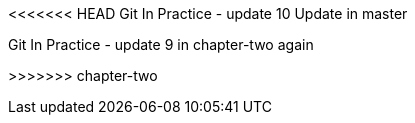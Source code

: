 <<<<<<< HEAD
Git In Practice - update 10 Update in master
=======
Git In Practice - update 9 in chapter-two again 


>>>>>>> chapter-two
